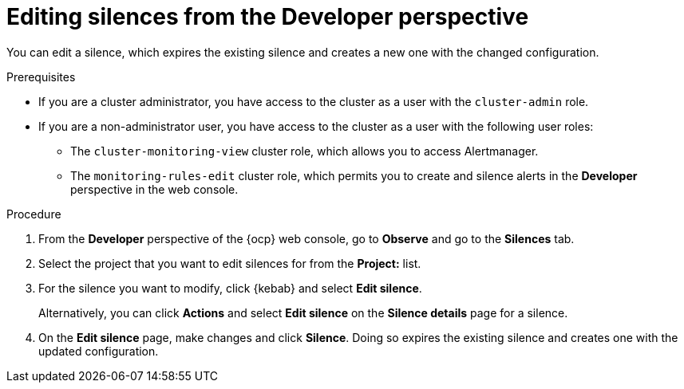 // Module included in the following assemblies:
//
// * observability/monitoring/managing-alerts.adoc

:_mod-docs-content-type: PROCEDURE
[id="editing-silences-dev_{context}"]
= Editing silences from the Developer perspective

[role="_abstract"]
You can edit a silence, which expires the existing silence and creates a new one with the changed configuration.

.Prerequisites

ifndef::openshift-dedicated,openshift-rosa[]
* If you are a cluster administrator, you have access to the cluster as a user with the `cluster-admin` role.
endif::openshift-dedicated,openshift-rosa[]
ifdef::openshift-dedicated,openshift-rosa[]
* If you are a cluster administrator, you have access to the cluster as a user with the `dedicated-admin` role.
endif::openshift-dedicated,openshift-rosa[]
* If you are a non-administrator user, you have access to the cluster as a user with the following user roles:
** The `cluster-monitoring-view` cluster role, which allows you to access Alertmanager.
** The `monitoring-rules-edit` cluster role, which permits you to create and silence alerts in the *Developer* perspective in the web console.

.Procedure

. From the *Developer* perspective of the {ocp} web console, go to *Observe* and go to the *Silences* tab.

. Select the project that you want to edit silences for from the *Project:* list. 

. For the silence you want to modify, click {kebab} and select *Edit silence*.
+
Alternatively, you can click *Actions* and select *Edit silence* on the *Silence details* page for a silence.

. On the *Edit silence* page, make changes and click *Silence*. Doing so expires the existing silence and creates one with the updated configuration.
